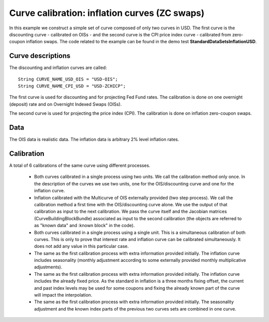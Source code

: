 Curve calibration: inflation curves (ZC swaps)
=================================
In this example we construct a simple set of curve composed of only two curves in USD. The first curve is the discounting curve - calibrated on OISs - and the second curve is the CPI price index curve - calibrated from zero-coupon inflation swaps. The code related to the example can be found in the demo test **StandardDataSetsInflationUSD**.

Curve descriptions
------------------

The discounting and inflation curves are called::

    String CURVE_NAME_USD_OIS = "USD-OIS";
    String CURVE_NAME_CPI_USD = "USD-ZCHICP";

The first curve is used for discounting and for projecting Fed Fund rates. The calibration is done on one overnight (deposit) rate and on Overnight Indexed Swaps (OISs).

The second curve is used for projecting the price index (CPI). The calibration is done on inflation zero-coupon swaps.

Data
----

The OIS data is realistic data. The inflation data is arbitrary 2% level inflation rates.

Calibration 
-----------

A total of 6 calibrations of the same curve using different processes. 

 * Both curves calibrated in a single process using two units. We call the calibration method only once. In the description of the curves we use two units, one for the OIS/discounting curve and one for the inflation curve.
 * Inflation calibrated with the Multicurve of OIS externally provided (two step process). We call the calibration method a first time with the OIS/discounting curve alone. We use the output of that calibration as input to the next calibration. We pass the curve itself and the Jacobian matrices (CurveBuildingBlockBundle) associated as input to the second calibration (the objects are referred to as "known data" and :known block" in the code). 
 * Both curves calibrated in a single process using a single unit. This is a simultaneous calibration of both curves. This is only to prove that interest rate and inflation curve can be calibrated simultaneously. It does not add any value in this particular case.
 * The same as the first calibration process with extra information provided initially. The inflation curve includes seasonality (monthly adjustment according to some externally provided monthly multiplicative adjustments).
 * The same as the first calibration process with extra information provided initially. The inflation curve includes the already fixed price. As the standard in inflation is a three months fixing offset, the current and past index levels may be used for some coupons and fixing the already known part of the curve will impact the interpolation.
 * The same as the first calibration process with extra information provided initially. The seasonality adjustment and the known index parts of the previous two curves sets are combined in one curve.


